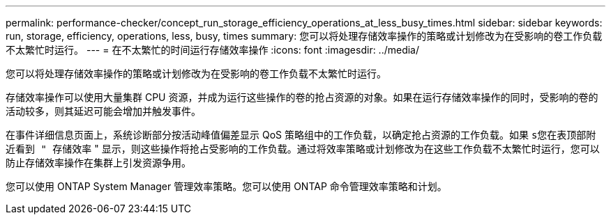 ---
permalink: performance-checker/concept_run_storage_efficiency_operations_at_less_busy_times.html 
sidebar: sidebar 
keywords: run, storage, efficiency, operations, less, busy, times 
summary: 您可以将处理存储效率操作的策略或计划修改为在受影响的卷工作负载不太繁忙时运行。 
---
= 在不太繁忙的时间运行存储效率操作
:icons: font
:imagesdir: ../media/


[role="lead"]
您可以将处理存储效率操作的策略或计划修改为在受影响的卷工作负载不太繁忙时运行。

存储效率操作可以使用大量集群 CPU 资源，并成为运行这些操作的卷的抢占资源的对象。如果在运行存储效率操作的同时，受影响的卷的活动较多，则其延迟可能会增加并触发事件。

在事件详细信息页面上，系统诊断部分按活动峰值偏差显示 QoS 策略组中的工作负载，以确定抢占资源的工作负载。如果 `s您在表顶部附近看到 " 存储效率` " 显示，则这些操作将抢占受影响的工作负载。通过将效率策略或计划修改为在这些工作负载不太繁忙时运行，您可以防止存储效率操作在集群上引发资源争用。

您可以使用 ONTAP System Manager 管理效率策略。您可以使用 ONTAP 命令管理效率策略和计划。
